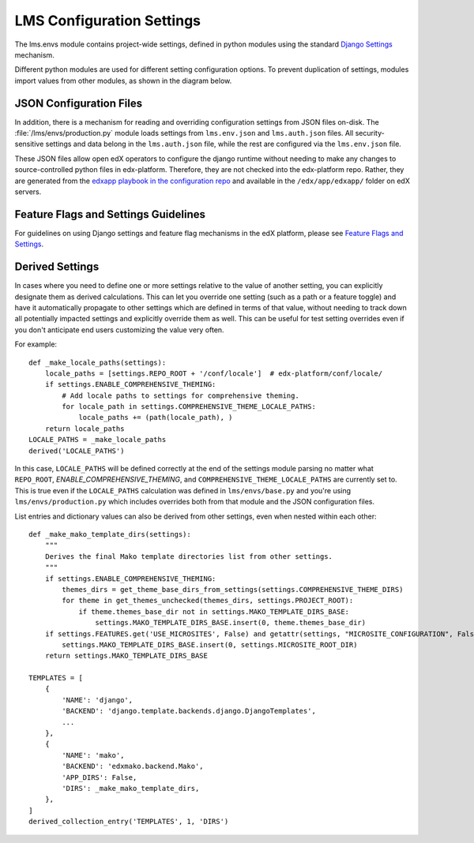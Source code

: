 LMS Configuration Settings
==========================

The lms.envs module contains project-wide settings, defined in python modules
using the standard `Django Settings`_ mechanism.

.. _Django Settings: https://docs.djangoproject.com/en/1.11/topics/settings/

Different python modules are used for different setting configuration options.
To prevent duplication of settings, modules import values from other modules,
as shown in the diagram below.

.. image:: images/lms_settings.png


JSON Configuration Files
------------------------

In addition, there is a mechanism for reading and overriding configuration
settings from JSON files on-disk. The :file:`/lms/envs/production.py` module loads
settings from ``lms.env.json`` and ``lms.auth.json`` files. All
security-sensitive settings and data belong in the ``lms.auth.json`` file, while
the rest are configured via the ``lms.env.json`` file.

These JSON files allow open edX operators to configure the django runtime
without needing to make any changes to source-controlled python files in
edx-platform. Therefore, they are not checked into the edx-platform repo.
Rather, they are generated from the `edxapp playbook in the configuration
repo`_ and available in the ``/edx/app/edxapp/`` folder on edX servers.

.. _edxapp playbook in the configuration repo: https://github.com/edx/configuration/tree/master/playbooks/roles/edxapp


Feature Flags and Settings Guidelines
-------------------------------------

For guidelines on using Django settings and feature flag mechanisms in the edX
platform, please see `Feature Flags and Settings`_.

.. _Feature Flags and Settings: https://openedx.atlassian.net/wiki/spaces/OpenDev/pages/40862688/Feature+Flags+and+Settings+on+edx-platform


Derived Settings
----------------
In cases where you need to define one or more settings relative to the value of
another setting, you can explicitly designate them as derived calculations.
This can let you override one setting (such as a path or a feature toggle) and
have it automatically propagate to other settings which are defined in terms of
that value, without needing to track down all potentially impacted settings and
explicitly override them as well.  This can be useful for test setting overrides
even if you don't anticipate end users customizing the value very often.

For example::

    def _make_locale_paths(settings):
        locale_paths = [settings.REPO_ROOT + '/conf/locale']  # edx-platform/conf/locale/
        if settings.ENABLE_COMPREHENSIVE_THEMING:
            # Add locale paths to settings for comprehensive theming.
            for locale_path in settings.COMPREHENSIVE_THEME_LOCALE_PATHS:
                locale_paths += (path(locale_path), )
        return locale_paths
    LOCALE_PATHS = _make_locale_paths
    derived('LOCALE_PATHS')

In this case, ``LOCALE_PATHS`` will be defined correctly at the end of the
settings module parsing no matter what ``REPO_ROOT``,
`ENABLE_COMPREHENSIVE_THEMING`, and ``COMPREHENSIVE_THEME_LOCALE_PATHS`` are
currently set to.  This is true even if the ``LOCALE_PATHS`` calculation was
defined in ``lms/envs/base.py`` and you're using ``lms/envs/production.py`` which
includes overrides both from that module and the JSON configuration files.

List entries and dictionary values can also be derived from other settings, even
when nested within each other::

    def _make_mako_template_dirs(settings):
        """
        Derives the final Mako template directories list from other settings.
        """
        if settings.ENABLE_COMPREHENSIVE_THEMING:
            themes_dirs = get_theme_base_dirs_from_settings(settings.COMPREHENSIVE_THEME_DIRS)
            for theme in get_themes_unchecked(themes_dirs, settings.PROJECT_ROOT):
                if theme.themes_base_dir not in settings.MAKO_TEMPLATE_DIRS_BASE:
                    settings.MAKO_TEMPLATE_DIRS_BASE.insert(0, theme.themes_base_dir)
        if settings.FEATURES.get('USE_MICROSITES', False) and getattr(settings, "MICROSITE_CONFIGURATION", False):
            settings.MAKO_TEMPLATE_DIRS_BASE.insert(0, settings.MICROSITE_ROOT_DIR)
        return settings.MAKO_TEMPLATE_DIRS_BASE

    TEMPLATES = [
        {
            'NAME': 'django',
            'BACKEND': 'django.template.backends.django.DjangoTemplates',
            ...
        },
        {
            'NAME': 'mako',
            'BACKEND': 'edxmako.backend.Mako',
            'APP_DIRS': False,
            'DIRS': _make_mako_template_dirs,
        },
    ]
    derived_collection_entry('TEMPLATES', 1, 'DIRS')
